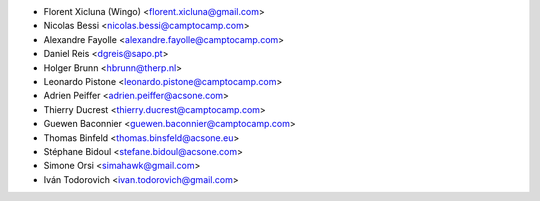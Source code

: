 * Florent Xicluna (Wingo) <florent.xicluna@gmail.com>
* Nicolas Bessi <nicolas.bessi@camptocamp.com>
* Alexandre Fayolle <alexandre.fayolle@camptocamp.com>
* Daniel Reis <dgreis@sapo.pt>
* Holger Brunn <hbrunn@therp.nl>
* Leonardo Pistone <leonardo.pistone@camptocamp.com>
* Adrien Peiffer <adrien.peiffer@acsone.com>
* Thierry Ducrest <thierry.ducrest@camptocamp.com>
* Guewen Baconnier <guewen.baconnier@camptocamp.com>
* Thomas Binfeld <thomas.binsfeld@acsone.eu>
* Stéphane Bidoul <stefane.bidoul@acsone.com>
* Simone Orsi <simahawk@gmail.com>
* Iván Todorovich <ivan.todorovich@gmail.com>
